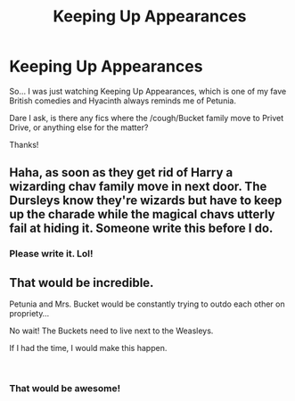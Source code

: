 #+TITLE: Keeping Up Appearances

* Keeping Up Appearances
:PROPERTIES:
:Author: ello_arry
:Score: 8
:DateUnix: 1542965855.0
:DateShort: 2018-Nov-23
:END:
So... I was just watching Keeping Up Appearances, which is one of my fave British comedies and Hyacinth always reminds me of Petunia.

Dare I ask, is there any fics where the /cough/Bucket family move to Privet Drive, or anything else for the matter?

Thanks!


** Haha, as soon as they get rid of Harry a wizarding chav family move in next door. The Dursleys know they're wizards but have to keep up the charade while the magical chavs utterly fail at hiding it. Someone write this before I do.
:PROPERTIES:
:Author: FloreatCastellum
:Score: 7
:DateUnix: 1542966346.0
:DateShort: 2018-Nov-23
:END:

*** Please write it. Lol!
:PROPERTIES:
:Author: ello_arry
:Score: 2
:DateUnix: 1542967905.0
:DateShort: 2018-Nov-23
:END:


** That would be incredible.

Petunia and Mrs. Bucket would be constantly trying to outdo each other on propriety...

No wait! The Buckets need to live next to the Weasleys.

If I had the time, I would make this happen.

​
:PROPERTIES:
:Author: studentofwhim
:Score: 3
:DateUnix: 1542995180.0
:DateShort: 2018-Nov-23
:END:

*** That would be awesome!
:PROPERTIES:
:Author: ello_arry
:Score: 2
:DateUnix: 1543029710.0
:DateShort: 2018-Nov-24
:END:
